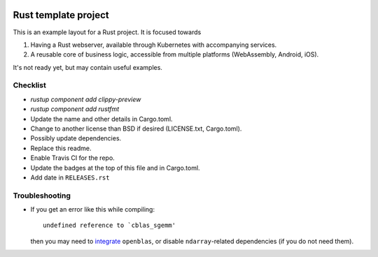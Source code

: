 
.. image:: https://github.com/mverleg/rust_template/workflows/Works/badge.svg
    :target: https://github.com/mverleg/rust_template/blob/master/.github/workflows/works.yml

.. image:: https://github.com/mverleg/rust_template/workflows/Polished/badge.svg
    :target: https://github.com/mverleg/rust_template/blob/master/.github/workflows/polished.yml

.. image:: https://github.com/mverleg/rust_template/workflows/Platforms/badge.svg
    :target: https://github.com/mverleg/rust_template/blob/master/.github/workflows/platforms.yml

.. image:: https://github.com/mverleg/rust_template/workflows/Dependencies/badge.svg
    :target: https://github.com/mverleg/rust_template/blob/master/.github/workflows/dependencies.yml

.. image:: https://img.shields.io/badge/License-BSD%203--Clause-blue.svg
    :target: https://opensource.org/licenses/BSD-3-Clause

Rust template project
===============================

This is an example layout for a Rust project. It is focused towards

1) Having a Rust webserver, available through Kubernetes with accompanying services.
2) A reusable core of business logic, accessible from multiple platforms (WebAssembly, Android, iOS).

It's not ready yet, but may contain useful examples.

Checklist
-------------------------------

* `rustup component add clippy-preview`
* `rustup component add rustfmt`
* Update the name and other details in Cargo.toml.
* Change to another license than BSD if desired (LICENSE.txt, Cargo.toml).
* Possibly update dependencies.
* Replace this readme.
* Enable Travis CI for the repo.
* Update the badges at the top of this file and in Cargo.toml.
* Add date in ``RELEASES.rst``

Troubleshooting
-------------------------------

* If you get an error like this while compiling::

      undefined reference to `cblas_sgemm'

  then you may need to integrate_ ``openblas``, or disable ``ndarray``-related dependencies (if you do not need them).


.. _integrate: https://github.com/blas-lapack-rs/blas-lapack-rs.github.io/wiki
